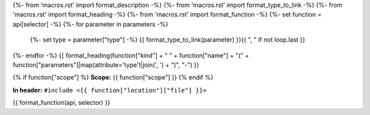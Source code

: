 {%- from 'macros.rst' import format_description -%}
{%- from 'macros.rst' import format_type_to_link -%}
{%- from 'macros.rst' import format_heading -%}
{%- from 'macros.rst' import format_function -%}
{%- set function = api[selector] -%}
{%- for parameter in parameters -%}
    {%- set type = parameter["type"] -%}
    {{ format_type_to_link(parameter) }}{{ ", " if not loop.last }}
{%- endfor -%}
{{ format_heading(function["kind"] + " " + function["name"] + "(" + function["parameters"]|map(attribute='type')|join(', ') + ")", "-") }}

{% if function["scope"] %}
**Scope:** {{ function["scope"] }}
{% endif %}

**In header:** ``#include <{{ function["location"]["file"] }}>``

{{ format_function(api, selector) }}
